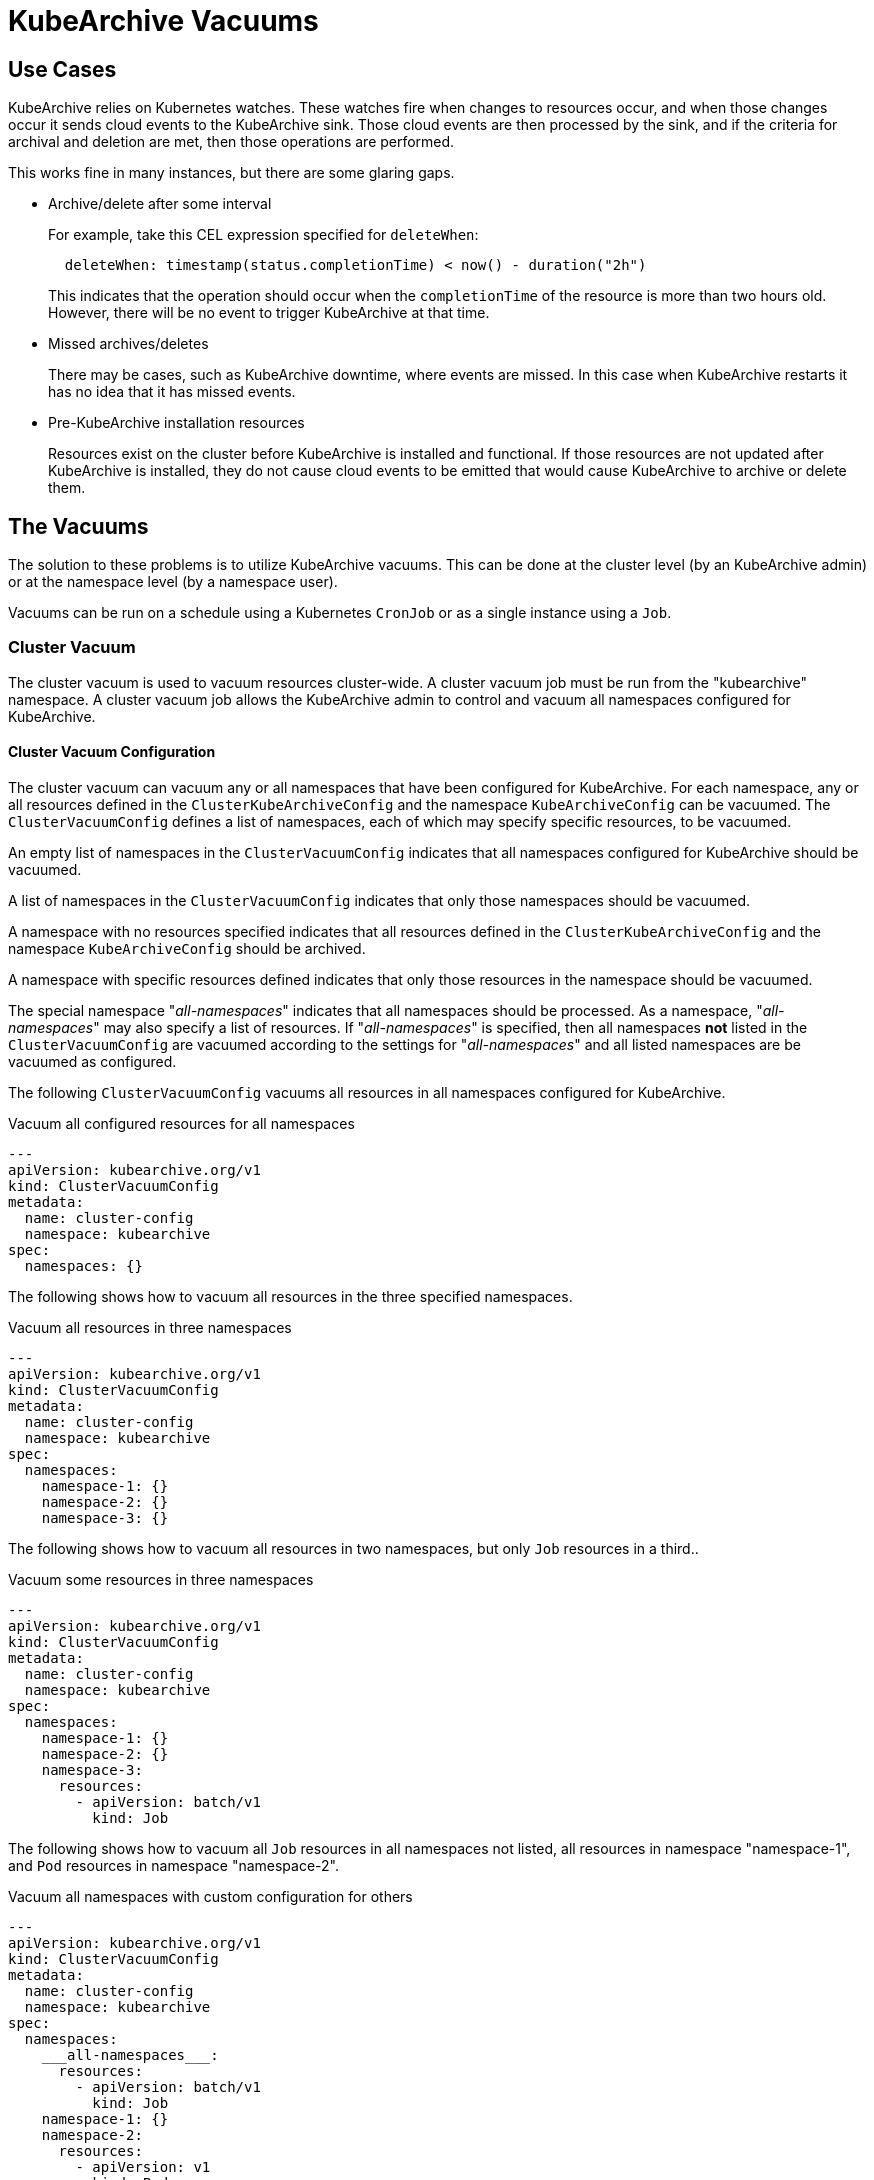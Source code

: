 = KubeArchive Vacuums

== Use Cases
KubeArchive relies on Kubernetes watches. These watches
fire when changes to resources occur, and when those
changes occur it sends cloud events to the KubeArchive sink. Those cloud
events are then processed by the sink, and if the criteria for archival
and deletion are met, then those operations are performed.

This works fine in many instances, but there are some glaring gaps.

- Archive/delete after some interval
+
--
For example, take this CEL expression specified for `deleteWhen`:

[source,yaml]
----
  deleteWhen: timestamp(status.completionTime) < now() - duration("2h")
----

This indicates that the operation should occur when the `completionTime`
of the resource is more than two hours old. However, there will be no event
to trigger KubeArchive at that time.
--

- Missed archives/deletes
+
There may be cases, such as KubeArchive downtime, where events are missed.
In this case when KubeArchive restarts it has no idea that it has missed
events.

- Pre-KubeArchive installation resources
+
Resources exist on the cluster before KubeArchive is installed and
functional. If those resources are not updated after KubeArchive is installed,
they do not cause cloud events to be emitted that would cause KubeArchive to
archive or delete them.

== The Vacuums

The solution to these problems is to utilize KubeArchive vacuums.
This can be done at the cluster level (by an KubeArchive admin)
or at the namespace level (by a namespace user).

Vacuums can be run on a schedule using a Kubernetes `CronJob` or
as a single instance using a `Job`.

=== Cluster Vacuum

The cluster vacuum is used to vacuum resources cluster-wide. A cluster
vacuum job must be run from the "kubearchive" namespace. A cluster
vacuum job allows the KubeArchive admin to control and vacuum all
namespaces configured for KubeArchive.

==== Cluster Vacuum Configuration

The cluster vacuum can vacuum any or all namespaces that have
been configured for KubeArchive. For each namespace, any or
all resources defined in the `ClusterKubeArchiveConfig` and the
namespace `KubeArchiveConfig` can be vacuumed. The `ClusterVacuumConfig`
defines a list of namespaces, each of which may specify specific
resources, to be vacuumed.

An empty list of namespaces in the `ClusterVacuumConfig` indicates that
all namespaces configured for KubeArchive should be vacuumed.

A list of namespaces in the `ClusterVacuumConfig` indicates that only
those namespaces should be vacuumed.

A namespace with no resources specified indicates that all resources
defined in the `ClusterKubeArchiveConfig` and the namespace `KubeArchiveConfig`
should be archived.

A namespace with specific resources defined indicates that only those
resources in the namespace should be vacuumed.

The special namespace "___all-namespaces___" indicates that all namespaces
should be processed. As a namespace, "___all-namespaces___" may also
specify a list of resources. If "___all-namespaces___" is specified,
then all namespaces *not* listed in the `ClusterVacuumConfig` are
vacuumed according to the settings for "___all-namespaces___" and
all listed namespaces are be vacuumed as configured.

The following `ClusterVacuumConfig` vacuums all resources
in all namespaces configured for KubeArchive.

.Vacuum all configured resources for all namespaces
[source,yaml]
----
---
apiVersion: kubearchive.org/v1
kind: ClusterVacuumConfig
metadata:
  name: cluster-config
  namespace: kubearchive
spec:
  namespaces: {}
----

The following shows how to vacuum all resources in the three
specified namespaces.

.Vacuum all resources in three namespaces
[source,yaml]
----
---
apiVersion: kubearchive.org/v1
kind: ClusterVacuumConfig
metadata:
  name: cluster-config
  namespace: kubearchive
spec:
  namespaces:
    namespace-1: {}
    namespace-2: {}
    namespace-3: {}
----

The following shows how to vacuum all resources in two
namespaces, but only `Job` resources in a third..

.Vacuum some resources in three namespaces
[source,yaml]
----
---
apiVersion: kubearchive.org/v1
kind: ClusterVacuumConfig
metadata:
  name: cluster-config
  namespace: kubearchive
spec:
  namespaces:
    namespace-1: {}
    namespace-2: {}
    namespace-3:
      resources:
        - apiVersion: batch/v1
          kind: Job
----

The following shows how to vacuum all `Job` resources in
all namespaces not listed, all resources in namespace "namespace-1",
and `Pod` resources in namespace "namespace-2".

.Vacuum all namespaces with custom configuration for others
[source,yaml]
----
---
apiVersion: kubearchive.org/v1
kind: ClusterVacuumConfig
metadata:
  name: cluster-config
  namespace: kubearchive
spec:
  namespaces:
    ___all-namespaces___:
      resources:
        - apiVersion: batch/v1
          kind: Job
    namespace-1: {}
    namespace-2:
      resources:
        - apiVersion: v1
          kind: Pod
----

==== Sample Cluster Vacuum Cronjob
Following is a sample `Cronjob` that can be used to run a cluster vacuum.
Kubearchive admins may create one or more `CronJobs` that run schedules
suitable for their use cases. Each `CronJob` may use a different
`ClusterVacuumConfig` that specifies which namespaces and which
resources in those namespaces are to be vacuumed.

Alternatively, a `Job` may be used as well.

The following fields in the `Cronjob` may need to be modified.

- Resource name
- The schedule
- The image (may need to point to a specific KubeArchive release)
- The config name, the name of `ClusterVacuumConfig` in the "kubearchive"
namespace

[NOTE]
====
The cluster vacuum job must be run from the "kubearchive" namespace.

The service account used to run the job should be the
`kubearchive-cluster-vacuum` service account. This service account is
created by the KubeArchive operator, along with the
`kubearchive-cluster-vacuum` `Role` and `RoleBinding` to give the cluster
vacuum the required permissions.

None of these resources should be modified.
====

[NOTE]
====
There is a sample cluster vacuum `CronJob` named "cluster-vacuum" created
by the KubeArchive installation which may be used as a template for other
`CronJobs`. This job is created with `suspend: true` so that it does not run.
====

[source,yaml]
----
apiVersion: batch/v1
kind: CronJob
metadata:
  name: cluster-vacuum
  namespace: kubearchive
spec:
  schedule: "* */3 * * *"
  jobTemplate:
    spec:
      template:
        spec:
          serviceAccount: kubearchive-cluster-vacuum
          containers:
            - name: vacuum
              image: quay.io/kubearchive/vacuum:latest
              command: [ "/ko-app/vacuum" ]
              args:
                - "--type"
                - "cluster"
                - "--config"
                - "<cluster-config-name>"
              env:
                - name: KUBEARCHIVE_NAMESPACE
                  valueFrom:
                    fieldRef:
                     fieldPath: metadata.namespace
          restartPolicy: Never
  suspend: false
----

=== Namespace Vacuum

The namespace vacuum is used to vacuum resources in a specific namespace. The
resources eligible to be vacuumed are defined in the `ClusterKubeArchiveConfig`
and the local `KubeArchiveConfig`. Exactly which resources are vacuumed
are determined by the `NamespaceVacuumConfig` custom resource that is
passed to the vacuum job.

==== Namespace Vacuum Configuration

The namespace vacuum can process all resources in the namespace defined
in the `ClusterKubeArchiveConfig` and the local `KubeArchiveConfig`. Which
resources are actually vacuumed are determined by the `NamespaceVacuumConfig`
custom resource. The `NamespaceVacuumConfig` lists the resources that
should be vacuumed by API version and kind. An empty list of resources
in the`NamespaceVacuumConfig` indicates that all resources specified
in both the `ClusterKubeArchiveConfig` and the local `KubeArchiveConfig`
should be vacuumed.

The following `NamespaceVacuumConfig` vacuums all resources in the
namespace defined in the `ClusterKubeArchiveConfig` and the local
`KubeArchiveConfig`.

.Vacuum all configured resources
[source,yaml]
----
---
apiVersion: kubearchive.org/v1
kind: NamespaceVacuumConfig
metadata:
  name: name
  namespace: namespace
spec:
    resources: []
----

This `NamespaceVacuumConfig` vacuums only `Job` and `Pod` resources in
the namespace.

.Vacuum specific resources
[source,yaml]
----
---
apiVersion: kubearchive.org/v1
kind: NamespaceVacuumConfig
metadata:
  name: name
  namespace: namespace
spec:
    resources:
     - apiVersion: batch/v1
       kind: Job
     - apiVersion: v1
       kind: Pod
----

==== Sample Namespace Vacuum Cronjob
Following is sample Cronjob that can be used to run a namespace vacuum.
The following fields in the `Cronjob` may need to be modified.

- Resource name and namespace
- The schedule
- The image (may need to point to a specific KubeArchive release)
- The config name, the name of `NamespaceVacuumConfig` in the namespace to
be vacuumed

[NOTE]
====
The service account used to run the job should be the `kubearchive-vacuum`
service account. This service account is created by the KubeArchive operator,
along with the `kubearchive-vacuum` `Role` and `RoleBinding` to give the namespace
vacuum the required permissions.

None of these resources should be modified.
====

[source,yaml]
----
apiVersion: batch/v1
kind: CronJob
metadata:
  name: namespace-vacuum
  namespace: namespace
spec:
  schedule: "* */3 * * *"
  jobTemplate:
    spec:
      template:
        spec:
          serviceAccount: kubearchive-vacuum
          containers:
            - name: vacuum
              image: quay.io/kubearchive/vacuum:latest
              command: [ "/ko-app/vacuum" ]
              args:
                - "--config"
                - "<namespace-config-name>"
              env:
                - name: NAMESPACE
                  valueFrom:
                    fieldRef:
                     fieldPath: metadata.namespace
          restartPolicy: Never
  suspend: false
----
